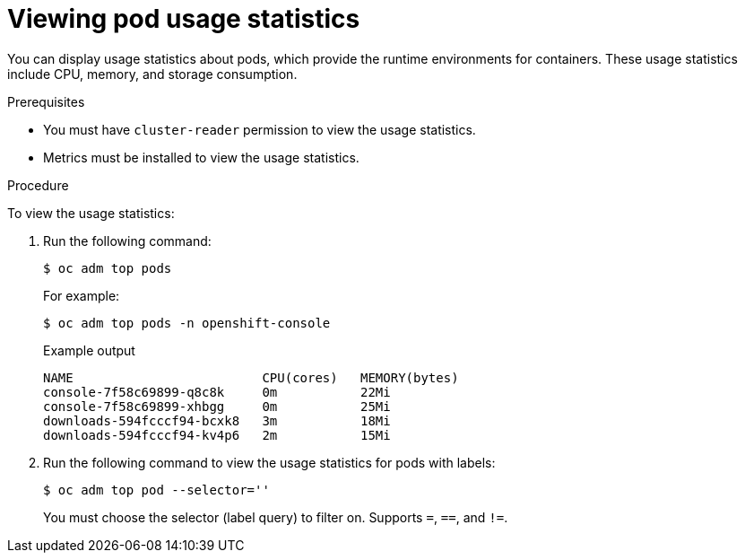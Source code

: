 // Module included in the following assemblies:
//
// * nodes/nodes-pods-viewing.adoc

[id="nodes-pods-viewing-usage_{context}"]
= Viewing pod usage statistics

[role="_abstract"]
You can display usage statistics about pods, which provide the runtime
environments for containers. These usage statistics include CPU, memory, and
storage consumption.

.Prerequisites

* You must have `cluster-reader` permission to view the usage statistics.

* Metrics must be installed to view the usage statistics.

.Procedure

To view the usage statistics:

. Run the following command:
+
[source,terminal]
----
$ oc adm top pods
----
+
For example:
+
[source,terminal]
----
$ oc adm top pods -n openshift-console
----
+
.Example output
[source,terminal]
----
NAME                         CPU(cores)   MEMORY(bytes)   
console-7f58c69899-q8c8k     0m           22Mi            
console-7f58c69899-xhbgg     0m           25Mi            
downloads-594fcccf94-bcxk8   3m           18Mi            
downloads-594fcccf94-kv4p6   2m           15Mi            
----

. Run the following command to view the usage statistics for pods with labels:
+
[source,terminal]
----
$ oc adm top pod --selector=''
----
+
You must choose the selector (label query) to filter on. Supports `=`, `==`, and `!=`.

